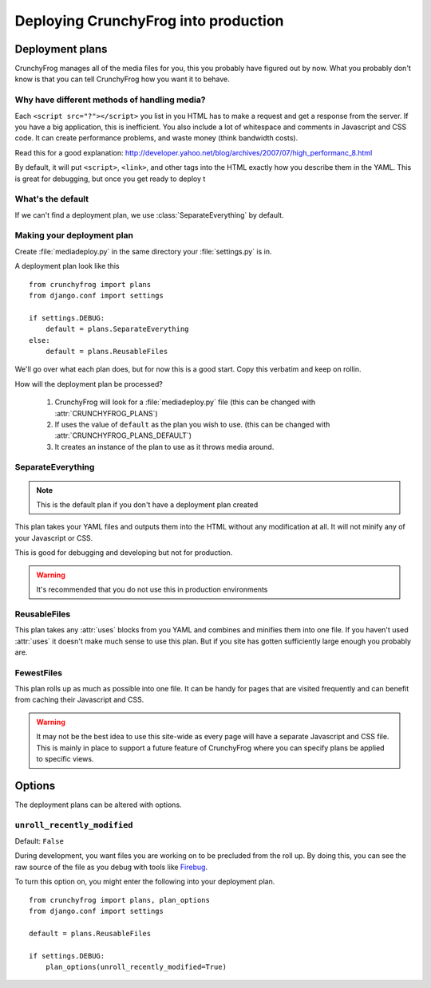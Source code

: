 =====================================
Deploying CrunchyFrog into production
=====================================

Deployment plans
----------------

CrunchyFrog manages all of the media files for you, this you probably have
figured out by now.  What you probably don't know is that you can tell
CrunchyFrog how you want it to behave.

Why have different methods of handling media?
~~~~~~~~~~~~~~~~~~~~~~~~~~~~~~~~~~~~~~~~~~~~~

Each ``<script src="?"></script>`` you list in you HTML has to make a request
and get a response from the server.  If you have a big application, this is
inefficient.  You also include a lot of whitespace and comments in Javascript
and CSS code.  It can create performance problems, and waste money (think
bandwidth costs).

Read this for a good explanation:
http://developer.yahoo.net/blog/archives/2007/07/high_performanc_8.html

By default, it will put ``<script>``, ``<link>``, and other tags into the HTML
exactly how you describe them in the YAML.  This is great for debugging, but
once you get ready to deploy t


What's the default
~~~~~~~~~~~~~~~~~~

If we can't find a deployment plan, we use :class:`SeparateEverything` by
default.

Making your deployment plan
~~~~~~~~~~~~~~~~~~~~~~~~~~~

Create :file:`mediadeploy.py` in the same directory your :file:`settings.py` is
in.

A deployment plan look like this ::

    from crunchyfrog import plans
    from django.conf import settings

    if settings.DEBUG:
        default = plans.SeparateEverything
    else:
        default = plans.ReusableFiles

We'll go over what each plan does, but for now this is a good start.  Copy this
verbatim and keep on rollin.

How will the deployment plan be processed?

    #. CrunchyFrog will look for a :file:`mediadeploy.py` file (this can be
       changed with :attr:`CRUNCHYFROG_PLANS`)
    #. If uses the value of ``default`` as the plan you wish to use. (this can
       be changed with :attr:`CRUNCHYFROG_PLANS_DEFAULT`)
    #. It creates an instance of the plan to use as it throws media around.

SeparateEverything
~~~~~~~~~~~~~~~~~~

.. module:: plans.SeparateEverything

.. note:: This is the default plan if you don't have a deployment plan created

This plan takes your YAML files and outputs them into the HTML without any
modification at all.  It will not minify any of your Javascript or CSS.

This is good for debugging and developing but not for production.

.. warning:: It's recommended that you do not use this in production environments

ReusableFiles
~~~~~~~~~~~~~

.. module:: plans.ReusableFiles

This plan takes any :attr:`uses` blocks from you YAML and combines and minifies
them into one file.  If you haven't used :attr:`uses` it doesn't make much sense
to use this plan.  But if you site has gotten sufficiently large enough you
probably are.

FewestFiles
~~~~~~~~~~~

.. module:: plans.FewestFiles

This plan rolls up as much as possible into one file.  It can be handy for pages
that are visited frequently and can benefit from caching their Javascript and
CSS.

.. warning:: It may not be the best idea to use this site-wide as every page will
   have a separate Javascript and CSS file.  This is mainly in place to support
   a future feature of CrunchyFrog where you can specify plans be applied to
   specific views.

Options
-------

The deployment plans can be altered with options.

``unroll_recently_modified``
~~~~~~~~~~~~~~~~~~~~~~~~~~~~

Default: ``False``

During development, you want files you are working on to be precluded from the
roll up.  By doing this, you can see the raw source of the file as you debug
with tools like `Firebug <http://getfirebug.com>`_.

To turn this option on, you might enter the following into your deployment plan.

::

    from crunchyfrog import plans, plan_options
    from django.conf import settings

    default = plans.ReusableFiles

    if settings.DEBUG:
        plan_options(unroll_recently_modified=True) 
